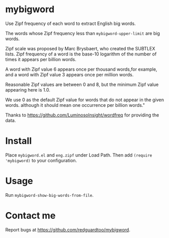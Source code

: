 * mybigword
Use Zipf frequency of each word to extract English big words.

The words whose Zipf frequency less than =mybigword-upper-limit= are big words.

Zipf scale was proposed by Marc Brysbaert, who created the SUBTLEX lists.
Zipf frequency of a word is the base-10 logarithm of the number of times it
appears per billion words.

A word with Zipf value 6 appears once per thousand words,for example, and a
word with Zipf value 3 appears once per million words.

Reasonable Zipf values are between 0 and 8, but the minimum Zipf value appearing
here is 1.0.

We use 0 as the default Zipf value for words that do not appear in the given words.
although it should mean one occurrence per billion words."

Thanks to https://github.com/LuminosoInsight/wordfreq for providing the data.

* Install
Place =mybigword.el= and =eng.zipf= under Load Path. Then add =(require 'mybigword)= to your configuration.
* Usage
Run =mybigword-show-big-words-from-file=.
* Contact me
Report bugs at [[https://github.com/redguardtoo/mybigword]].
